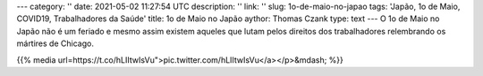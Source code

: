 ---
category: ''
date: 2021-05-02 11:27:54 UTC
description: ''
link: ''
slug: 1o-de-maio-no-japao
tags: 'Japão, 1o de Maio, COVID19, Trabalhadores da Saúde'
title: 1o de Maio no Japão
aythor: Thomas Czank
type: text
---
O 1o de Maio no Japão não é um feriado e mesmo assim existem aqueles que lutam pelos direitos dos trabalhadores relembrando os mártires de Chicago.

{{% media url=https://t.co/hLIItwIsVu">pic.twitter.com/hLIItwIsVu</a></p>&mdash; %}}

.. TEASER_END
